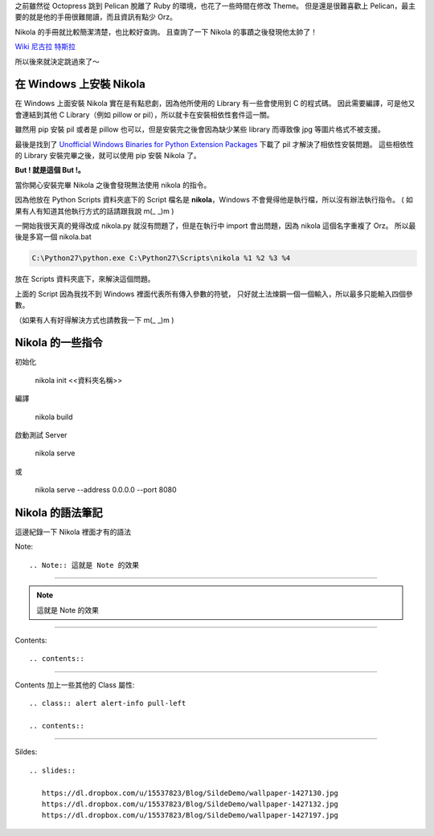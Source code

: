.. title: Pelican 轉移到 Nikola
.. slug: pelican-to-nikola
.. date: 2013/01/22 09:11
.. tags: Other
.. link: 
.. description: 20 min

之前雖然從 Octopress 跳到 Pelican 脫離了 Ruby 的環境，也花了一些時間在修改 Theme。
但是還是很難喜歡上 Pelican，最主要的就是他的手冊很難閱讀，而且資訊有點少 Orz。

Nikola 的手冊就比較簡潔清楚，也比較好查詢。
且查詢了一下 Nikola 的事蹟之後發現他太帥了！

`Wiki 尼古拉 特斯拉`_

所以後來就決定跳過來了～

在 Windows 上安裝 Nikola
-------------------------------------------

在 Windows 上面安裝 Nikola 實在是有點悲劇，因為他所使用的 Library 有一些會使用到 C 的程式碼。
因此需要編譯，可是他又會連結到其他 C Library（例如 pillow or pil），所以就卡在安裝相依性套件這一關。 

雖然用 pip 安裝 pil 或者是 pillow 也可以，但是安裝完之後會因為缺少某些 library 而導致像 jpg 等圖片格式不被支援。

最後是找到了 `Unofficial Windows Binaries for Python Extension Packages`_ 下載了 pil 才解決了相依性安裝問題。
這些相依性的 Library 安裝完畢之後，就可以使用 pip 安裝 Nikola 了。

**But ! 就是這個 But !。**

當你開心安裝完畢 Nikola 之後會發現無法使用 nikola 的指令。

因為他放在 Python Scripts 資料夾底下的 Script 檔名是 **nikola**，Windows 不會覺得他是執行檔，所以沒有辦法執行指令。
( 如果有人有知道其他執行方式的話請跟我說 m(_ _)m )

一開始我很天真的覺得改成 nikola.py 就沒有問題了，但是在執行中 import 會出問題，因為 nikola 這個名字重複了 Orz。
所以最後是多寫一個 nikola.bat 

.. code-block:: shell

	C:\Python27\python.exe C:\Python27\Scripts\nikola %1 %2 %3 %4

放在 Scripts 資料夾底下，來解決這個問題。

上面的 Script 因為我找不到 Windows 裡面代表所有傳入參數的符號，
只好就土法煉鋼一個一個輸入，所以最多只能輸入四個參數。

（如果有人有好得解決方式也請教我一下 m(_ _)m )

Nikola 的一些指令
-------------------------------------------------

初始化

	nikola init <<資料夾名稱>>

編譯

	nikola build

啟動測試 Server

	nikola serve 

或
	
	nikola serve --address 0.0.0.0 --port 8080

Nikola 的語法筆記
-------------------------------------------------

這邊紀錄一下 Nikola 裡面才有的語法

Note::

	.. Note:: 這就是 Note 的效果

------------------

.. Note:: 這就是 Note 的效果

------------------

Contents::

	.. contents::

-------------------

Contents 加上一些其他的 Class 屬性::

	.. class:: alert alert-info pull-left

	.. contents::

---------------------

Sildes::

	.. slides:: 
	   
	   https://dl.dropbox.com/u/15537823/Blog/SildeDemo/wallpaper-1427130.jpg
	   https://dl.dropbox.com/u/15537823/Blog/SildeDemo/wallpaper-1427132.jpg
	   https://dl.dropbox.com/u/15537823/Blog/SildeDemo/wallpaper-1427197.jpg

.. slides:: 

	   https://dl.dropbox.com/u/15537823/Blog/SildeDemo/wallpaper-1427130.jpg
	   https://dl.dropbox.com/u/15537823/Blog/SildeDemo/wallpaper-1427132.jpg
	   https://dl.dropbox.com/u/15537823/Blog/SildeDemo/wallpaper-1427197.jpg


.. _Unofficial Windows Binaries for Python Extension Packages: http://www.lfd.uci.edu/~gohlke/pythonlibs/
.. _Octopress: http://octopress.org/
.. _Pelican: https://pelican.readthedocs.org/en/3.1.1/
.. _Nikola: http://nikola.ralsina.com.ar/
.. _Wiki 尼古拉 特斯拉: http://zh.wikipedia.org/wiki/%E5%B0%BC%E5%8F%A4%E6%8B%89%C2%B7%E7%89%B9%E6%96%AF%E6%8B%89